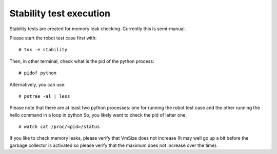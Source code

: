 .. Copyright (C) 2019, Nokia

Stability test execution
------------------------

Stability tests are created for memory leak checking. Currently this is semi-manual.

Please start the robot test case first with::

# tox -e stability

Then, in other terminal, check what is the pid of the python process::

# pidof python

Alternatively, you can use::

# pstree -al | less

Please note that there are at least two python processes: one for running
the robot test case and the other running the hello command in a loop in python
So, you likely want to check the pid of latter one::

# watch cat /proc/<pid>/status

If you like to check memory leaks, please verify that VmSize does not increase
(It may well go up a bit before the garbage collector is activated so
please verify that the maximum does not increase over the time).
